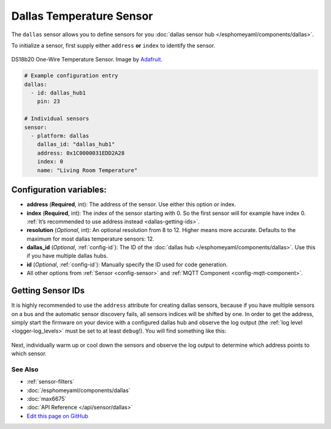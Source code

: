 Dallas Temperature Sensor
=========================

The ``dallas`` sensor allows you to define sensors for you :doc:`dallas sensor hub </esphomeyaml/components/dallas>`.

To initialize a sensor, first supply either ``address`` **or** ``index`` to identify the sensor.

.. figure:: images/ds18b20-full.jpg
    :align: center
    :target: `Adafruit`_
    :width: 50.0%

    DS18b20 One-Wire Temperature Sensor. Image by `Adafruit`_.

.. _Adafruit: https://www.adafruit.com/product/374

.. figure:: images/temperature.png
    :align: center
    :width: 80.0%

.. code:: yaml

    # Example configuration entry
    dallas:
      - id: dallas_hub1
        pin: 23

    # Individual sensors
    sensor:
      - platform: dallas
        dallas_id: "dallas_hub1"
        address: 0x1C0000031EDD2A28
        index: 0
        name: "Living Room Temperature"

Configuration variables:
~~~~~~~~~~~~~~~~~~~~~~~~

- **address** (**Required**, int): The address of the sensor. Use either
  this option or index.
- **index** (**Required**, int): The index of the sensor starting with 0.
  So the first sensor will for example have index 0. :ref:`It’s recommended
  to use address instead <dallas-getting-ids>`.
- **resolution** (*Optional*, int): An optional resolution from 8 to
  12. Higher means more accurate. Defaults to the maximum for most dallas temperature sensors: 12.
- **dallas_id** (*Optional*, :ref:`config-id`): The ID of the :doc:`dallas hub </esphomeyaml/components/dallas>`.
  Use this if you have multiple dallas hubs.
- **id** (*Optional*, :ref:`config-id`): Manually specify the ID used for code generation.
- All other options from :ref:`Sensor <config-sensor>` and :ref:`MQTT Component <config-mqtt-component>`.

.. _dallas-getting-ids:

Getting Sensor IDs
~~~~~~~~~~~~~~~~~~

It is highly recommended to use the ``address`` attribute for creating
dallas sensors, because if you have multiple sensors on a bus and the
automatic sensor discovery fails, all sensors indices will be shifted by
one. In order to get the address, simply start the firmware on your
device with a configured dallas hub and observe the log output (the :ref:`log
level <logger-log_levels>` must be set to at least
``debug``!). You will find something like this:

.. figure:: images/dallas-log.png

Next, individually warm up or cool down the sensors and observe the log
output to determine which address points to which sensor.

See Also
^^^^^^^^

- :ref:`sensor-filters`
- :doc:`/esphomeyaml/components/dallas`
- :doc:`max6675`
- :doc:`API Reference </api/sensor/dallas>`
- `Edit this page on GitHub <https://github.com/OttoWinter/esphomedocs/blob/master/esphomeyaml/components/sensor/dallas.rst>`__
